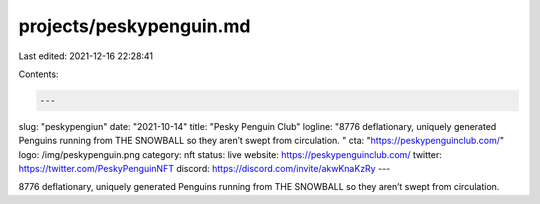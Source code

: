 projects/peskypenguin.md
========================

Last edited: 2021-12-16 22:28:41

Contents:

.. code-block:: md

    ---
slug: "peskypengiun"
date: "2021-10-14"
title: "Pesky Penguin Club"
logline: "8776 deflationary, uniquely generated Penguins running from THE SNOWBALL so they aren’t swept from circulation. "
cta: "https://peskypenguinclub.com/"
logo: /img/peskypenguin.png
category: nft
status: live
website: https://peskypenguinclub.com/
twitter: https://twitter.com/PeskyPenguinNFT
discord: https://discord.com/invite/akwKnaKzRy
---

8776 deflationary, uniquely generated Penguins running from THE SNOWBALL so they aren’t swept from circulation.



